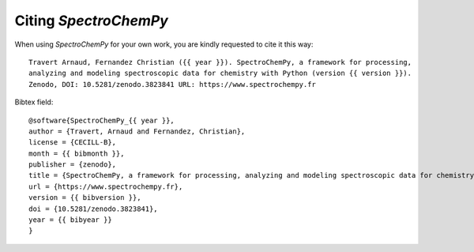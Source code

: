 .. _citing:

Citing  `SpectroChemPy`
==========================================

When using `SpectroChemPy` for your own work, you are kindly requested to cite it this
way::

  Travert Arnaud, Fernandez Christian ({{ year }}). SpectroChemPy, a framework for processing,
  analyzing and modeling spectroscopic data for chemistry with Python (version {{ version }}).
  Zenodo, DOI: 10.5281/zenodo.3823841 URL: https://www.spectrochempy.fr

Bibtex field::

  @software{SpectroChemPy_{{ year }},
  author = {Travert, Arnaud and Fernandez, Christian},
  license = {CECILL-B},
  month = {{ bibmonth }},
  publisher = {zenodo},
  title = {SpectroChemPy, a framework for processing, analyzing and modeling spectroscopic data for chemistry with Python},
  url = {https://www.spectrochempy.fr},
  version = {{ bibversion }},
  doi = {10.5281/zenodo.3823841},
  year = {{ bibyear }}
  }
